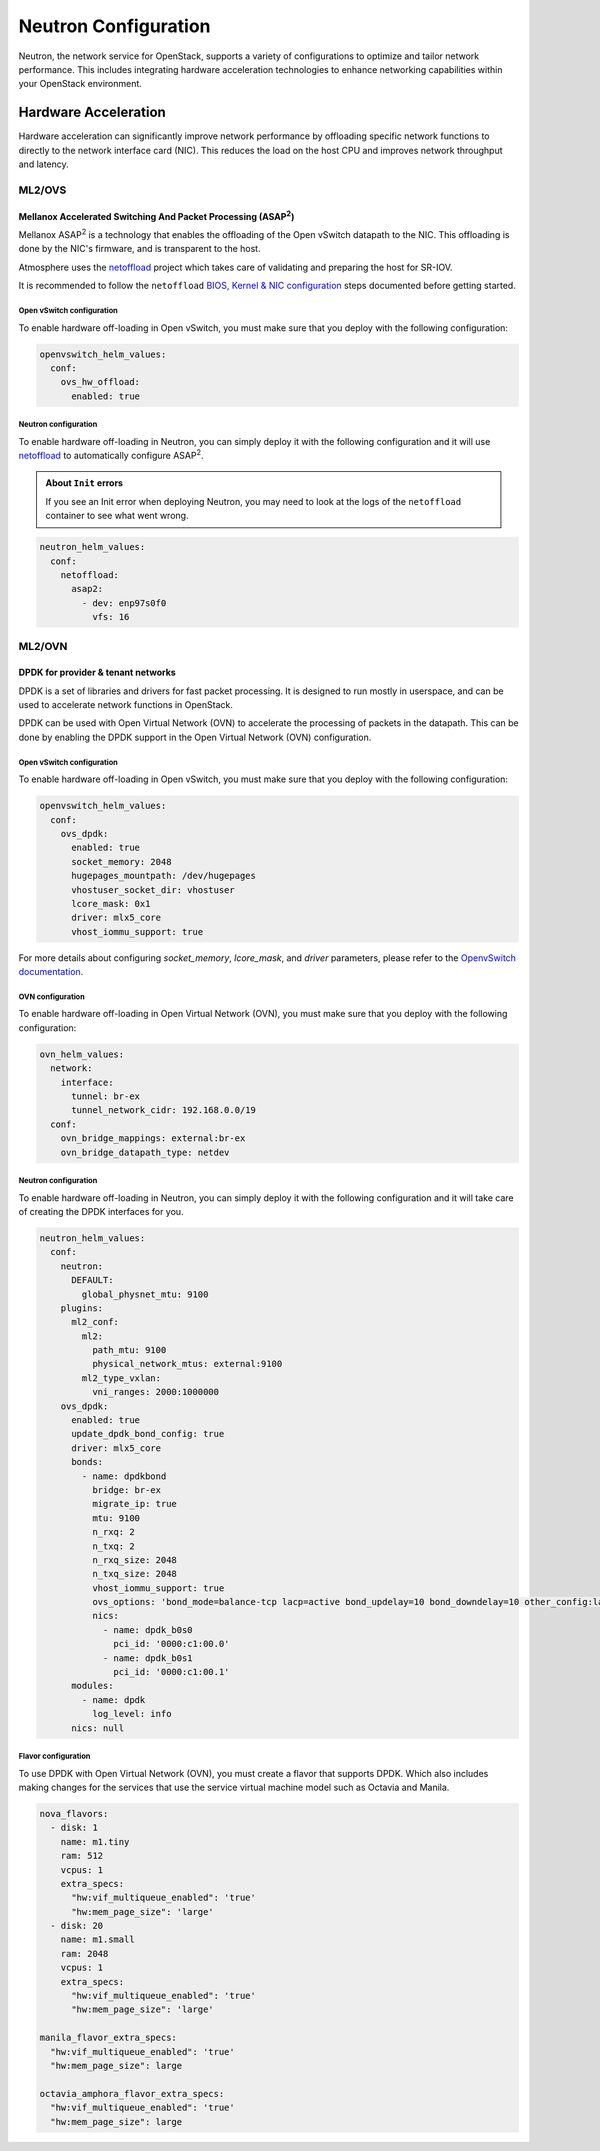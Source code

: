 #####################
Neutron Configuration
#####################

Neutron, the network service for OpenStack, supports a variety of
configurations to optimize and tailor network performance. This includes
integrating hardware acceleration technologies to enhance networking
capabilities within your OpenStack environment.

*********************
Hardware Acceleration
*********************

Hardware acceleration can significantly improve network performance by
offloading specific network functions to directly to the network interface
card (NIC). This reduces the load on the host CPU and improves network
throughput and latency.

ML2/OVS
=======

Mellanox Accelerated Switching And Packet Processing (ASAP\ :sup:`2`)
---------------------------------------------------------------------

Mellanox ASAP\ :sup:`2` is a technology that enables the offloading of the Open vSwitch
datapath to the NIC. This offloading is done by the NIC's firmware, and is
transparent to the host.

Atmosphere uses the `netoffload <https://github.com/vexxhost/netoffload>`_
project which takes care of validating and preparing the host for SR-IOV.

It is recommended to follow the ``netoffload`` `BIOS, Kernel & NIC configuration <https://github.com/vexxhost/netoffload#bios-configuration>`_
steps documented before getting started.

Open vSwitch configuration
^^^^^^^^^^^^^^^^^^^^^^^^^^

To enable hardware off-loading in Open vSwitch, you must make sure that
you deploy with the following configuration:

.. code-block:: yaml

    openvswitch_helm_values:
      conf:
        ovs_hw_offload:
          enabled: true

Neutron configuration
^^^^^^^^^^^^^^^^^^^^^

To enable hardware off-loading in Neutron, you can simply deploy it
with the following configuration and it will use `netoffload <https://github.com/vexxhost/netoffload>`_
to automatically configure ASAP\ :sup:`2`.

.. admonition:: About ``Init`` errors
    :class: info

    If you see an Init error when deploying Neutron, you may need to look at the
    logs of the ``netoffload`` container to see what went wrong.

.. code-block:: yaml

    neutron_helm_values:
      conf:
        netoffload:
          asap2:
            - dev: enp97s0f0
              vfs: 16

ML2/OVN
=======

DPDK for provider & tenant networks
-----------------------------------

DPDK is a set of libraries and drivers for fast packet processing. It is
designed to run mostly in userspace, and can be used to accelerate network
functions in OpenStack.

DPDK can be used with Open Virtual Network (OVN) to accelerate the processing
of packets in the datapath.
This can be done by enabling the DPDK support in the Open Virtual Network (OVN)
configuration.

Open vSwitch configuration
^^^^^^^^^^^^^^^^^^^^^^^^^^

To enable hardware off-loading in Open vSwitch, you must make sure that
you deploy with the following configuration:

.. code-block:: yaml

    openvswitch_helm_values:
      conf:
        ovs_dpdk:
          enabled: true
          socket_memory: 2048
          hugepages_mountpath: /dev/hugepages
          vhostuser_socket_dir: vhostuser
          lcore_mask: 0x1
          driver: mlx5_core
          vhost_iommu_support: true

For more details about configuring `socket_memory`, `lcore_mask`, and `driver`
parameters, please refer to the `OpenvSwitch documentation <https://docs.openvswitch.org/en/latest/intro/install/dpdk/#setup-ovs>`_.

OVN configuration
^^^^^^^^^^^^^^^^^

To enable hardware off-loading in Open Virtual Network (OVN),
you must make sure that you deploy with the following configuration:

.. code-block:: yaml

    ovn_helm_values:
      network:
        interface:
          tunnel: br-ex
          tunnel_network_cidr: 192.168.0.0/19
      conf:
        ovn_bridge_mappings: external:br-ex
        ovn_bridge_datapath_type: netdev

Neutron configuration
^^^^^^^^^^^^^^^^^^^^^

To enable hardware off-loading in Neutron, you can simply deploy it
with the following configuration and it will take care of creating the
DPDK interfaces for you.

.. code-block:: yaml

    neutron_helm_values:
      conf:
        neutron:
          DEFAULT:
            global_physnet_mtu: 9100
        plugins:
          ml2_conf:
            ml2:
              path_mtu: 9100
              physical_network_mtus: external:9100
            ml2_type_vxlan:
              vni_ranges: 2000:1000000
        ovs_dpdk:
          enabled: true
          update_dpdk_bond_config: true
          driver: mlx5_core
          bonds:
            - name: dpdkbond
              bridge: br-ex
              migrate_ip: true
              mtu: 9100
              n_rxq: 2
              n_txq: 2
              n_rxq_size: 2048
              n_txq_size: 2048
              vhost_iommu_support: true
              ovs_options: 'bond_mode=balance-tcp lacp=active bond_updelay=10 bond_downdelay=10 other_config:lacp-time=fast'
              nics:
                - name: dpdk_b0s0
                  pci_id: '0000:c1:00.0'
                - name: dpdk_b0s1
                  pci_id: '0000:c1:00.1'
          modules:
            - name: dpdk
              log_level: info
          nics: null

Flavor configuration
^^^^^^^^^^^^^^^^^^^^

To use DPDK with Open Virtual Network (OVN), you must create a flavor that supports DPDK.
Which also includes making changes for the services that use the service
virtual machine model such as Octavia and Manila.

.. code-block:: yaml

    nova_flavors:
      - disk: 1
        name: m1.tiny
        ram: 512
        vcpus: 1
        extra_specs:
          "hw:vif_multiqueue_enabled": 'true'
          "hw:mem_page_size": 'large'
      - disk: 20
        name: m1.small
        ram: 2048
        vcpus: 1
        extra_specs:
          "hw:vif_multiqueue_enabled": 'true'
          "hw:mem_page_size": 'large'

    manila_flavor_extra_specs:
      "hw:vif_multiqueue_enabled": 'true'
      "hw:mem_page_size": large

    octavia_amphora_flavor_extra_specs:
      "hw:vif_multiqueue_enabled": 'true'
      "hw:mem_page_size": large
